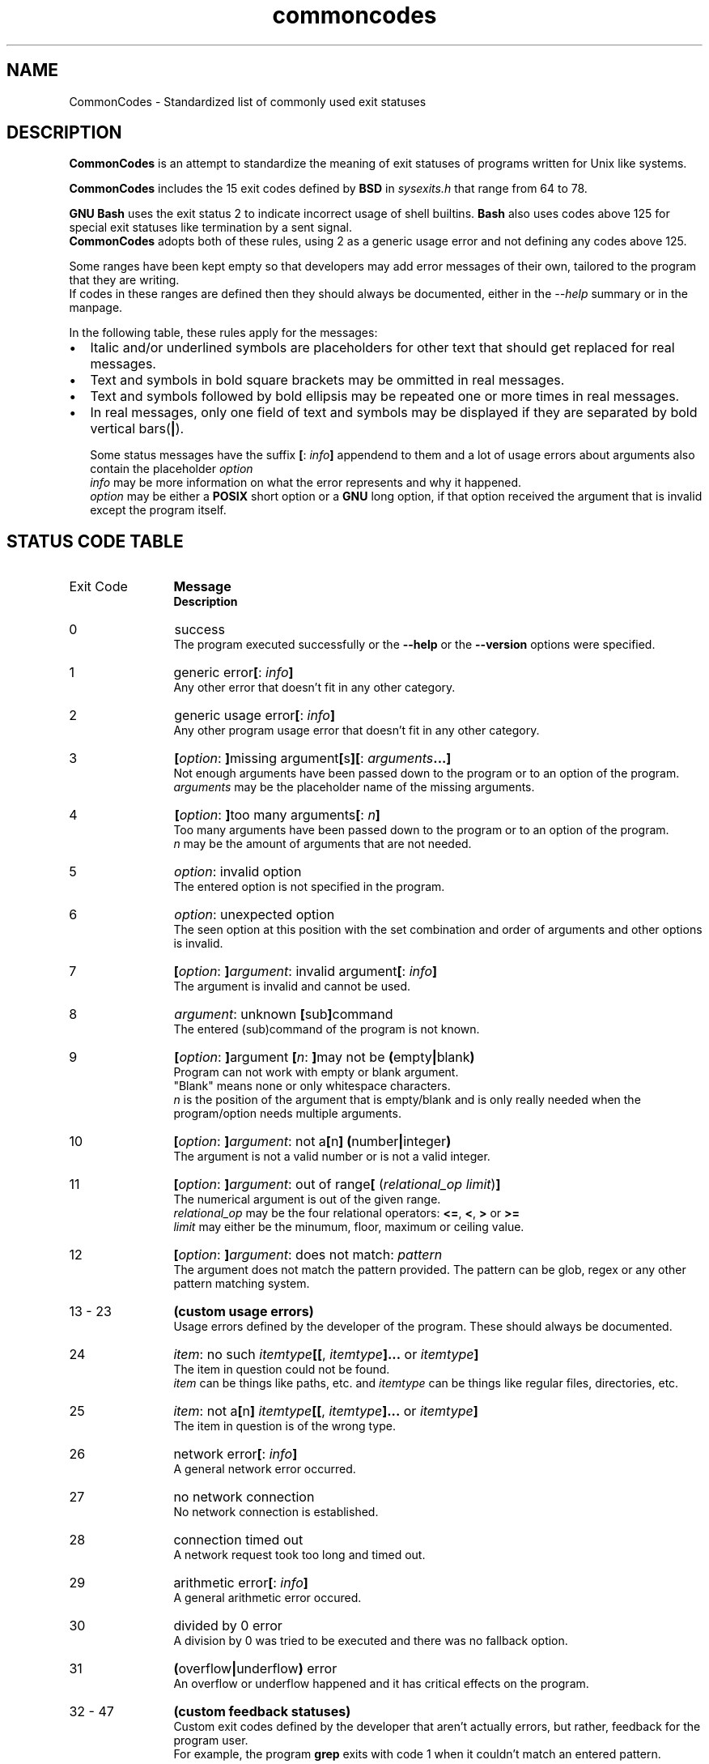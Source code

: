 .de bir
.while (0 < \\n[.$]) \{\
.BI "\\$1" "\\$2" \c
\\$3\c
.shift 3
.\}
..

.de ibr
.while (0 < \\n[.$]) \{\
.IB "\\$1" "\\$2" \c
\\$3\c
.shift 3
.\}
..

.de rib
.while (0 < \\c[.$]) \{\
\\$1\c
.IB "\\$2" "\\$3" \c
.shift 3
.\}
..

.de rbi
.while (0 < \\n[.$]) \{\
\\$1\c
.BI "\\$2" "\\$3" \c
.shift 3
.\}
..

.TH commoncodes 7 "1.0.0" "May 11, 2019" "CommonCodes man page"
.SH NAME
CommonCodes \- Standardized list of commonly used exit statuses

.SH DESCRIPTION
.B CommonCodes
is an attempt to standardize the meaning of exit statuses of programs written
for Unix like systems.

.B CommonCodes
includes the 15 exit codes defined by
.B BSD
in 
.I sysexits.h
that range from 64 to 78.

.B GNU
.B Bash
uses the exit status 2 to indicate incorrect usage of shell builtins.
.B Bash
also uses codes above 125 for special exit statuses like termination by a sent
signal.
.br
.B CommonCodes
adopts both of these rules, using 2 as a generic usage error and not defining
any codes above 125.

Some ranges have been kept empty so that developers may add error messages of
their own, tailored to the program that they are writing.
.br
If codes in these ranges are defined then they should always be documented,
either in the
.I --help
summary or in the manpage.

In the following table, these rules apply for the messages:
.IP \[bu] 2
Italic and/or underlined symbols are placeholders for other text that should
get replaced for real messages.
.IP \[bu]
Text and symbols in bold square brackets may be ommitted in real messages.
.IP \[bu]
Text and symbols followed by bold ellipsis may be repeated one or more times in
real messages.
.IP \[bu]
In real messages, only one field of text and symbols may be displayed if they
are separated by bold vertical bars(\c
.BI | \c
).

Some status messages have the suffix
.bir "[" "" ": " "" "info" "" "]" " "
appendend to them and a lot of usage errors about arguments also contain the
placeholder
.bir "" "option" "."
.br
.I "info"
may be more information on what the error represents and why it happened.
.br
.I "option"
may be either a
.B "POSIX"
short option or a
.B "GNU"
long option, if that option received the argument that is invalid except the
program itself.

.SH STATUS CODE TABLE
.B
.IP "Exit Code" 12
.B Message
.br
.B Description
.IP 0
success
.br
.rbi "The program executed successfully or the " "--help " "" "or the " "--version " "" "options were specified."
.IP 1
.rbi "generic error" "[" "" ": " "" "info" "" "]"
.br
Any other error that doesn't fit in any other category.
.IP 2
.rbi "generic usage error" "[" "" ": " "" "info" "" "]"
.br
Any other program usage error that doesn't fit in any other category.
.IP 3
.bir "[" "option" ": " "]" "" "missing argument" "[" "" "s" "][" "" ": " "" "arguments" "" "...]"
.br
Not enough arguments have been passed down to the program or to an option of the
program.
.br
.I "arguments"
may be the placeholder name of the missing arguments.
.IP 4
.bir "[" "option" ": " "]" "" "too many arguments" "[" "" ": " "" "n" "" "]"
.br
Too many arguments have been passed down to the program or to an option of the
program.
.br
.I "n"
may be the amount of arguments that are not needed.
.IP 5
.bir "" "option" ": invalid option"
.br
The entered option is not specified in the program.
.IP 6
.bir "" "option" ": unexpected option"
.br
The seen option at this position with the set combination and order of arguments
and other options is invalid.
.IP 7
.bir "[" "option" ": " "]" "argument" ": invalid argument" "[" "" ": " "" "info" "" "]"
.br
The argument is invalid and cannot be used.
.IP 8
.bir "" "argument" ": unknown " "[" "" "sub" "]" "" "command"
.br
The entered (sub)command of the program is not known.
.IP 9
.bir "[" "option" ": " "]" "" "argument " "[" "n" ": " "]" "" "may not be " "(" "" "empty" "|" "" "blank" ")"
.br
Program can not work with empty or blank argument.
.br
"Blank" means none or only whitespace characters.
.br
.I n
is the position of the argument that is empty/blank and is only really needed
when the program/option needs multiple arguments.
.IP 10
.bir "[" "option" ": " "]" "argument" ": not a" "[" "" "n" "]" "" " " "(" "" "number" "|" "" "integer" ")"
.br
The argument is not a valid number or is not a valid integer.
.IP 11
.bir "[" "option" ": " "]" "argument" ": out of range" "[" "" " (" "" "relational_op" " " "" "limit" ")" "]"
.br
The numerical argument is out of the given range.
.br
.I relational_op
may be the four relational operators:
.bir "<=" "" ", " "<" "" ", " ">" "" " or " ">=" "" "."
.br
.I limit
may either be the minumum, floor, maximum or ceiling value.
.IP 12
.bir "[" "option" ": " "]" "argument" ": does not match: " "" "pattern"
.br
The argument does not match the pattern provided.
The pattern can be glob, regex or any other pattern matching system.
.IP "13 - 23"
.B "(custom usage errors)"
.br
Usage errors defined by the developer of the program.
These should always be documented.
.IP 24
.bir "" "item" ": no such " "" "itemtype" "" "[[" "" ", " "" "itemtype" "" "]..." "" " or " "" "itemtype" "" "]"
.br
The item in question could not be found.
.br
.I item
can be things like paths, etc. and
.I itemtype
can be things like regular files, directories, etc.
.IP 25
.bir "" "item" ": not a" "[" "" "n" "]" "" " " "" "itemtype" "" "[[" "" ", " "" "itemtype" "" "]..." "" " or " "" "itemtype" "" "]"
.br
The item in question is of the wrong type.
.IP 26
.rbi "network error" "[" "" ": " "" "info" "" "]"
.br
A general network error occurred.
.IP 27
no network connection
.br
No network connection is established.
.IP 28
connection timed out
.br
A network request took too long and timed out.
.IP 29
.rbi "arithmetic error" "[" "" ": " "" "info" "" "]"
.br
A general arithmetic error occured.
.IP 30
divided by 0 error
.br
A division by 0 was tried to be executed and there was no fallback option.
.IP 31
.bir "(" "" "overflow" "|" "" "underflow" ")" "" " error"
.br
An overflow or underflow happened and it has critical effects on the program.
.IP "32 - 47"
.B (custom feedback statuses)
.br
Custom exit codes defined by the developer that aren't actually errors, but
rather, feedback for the program user.
.br
For example, the program
.B grep
exits with code 1 when it couldn't match an entered pattern.
.IP "48 - 63"
.B (custom errors)
.br
General custom errors defined by the developer.
These should always be documented.
.IP 64
.rbi "command line usage error" "[" "" ": " "" "info" "" "]"
.br
The command was used incorrectly, e.g., with the wrong number of arguments, a
bad flag, a bad syntax in a parameter, or whatever.
.IP 65
.rbi "data format error" "[" "" ": " "" "info" "" "]"
.br
The input data was incorrect in some way.
.IP 66
.rbi "cannot open input" "[" "" ": " "" "info" "" "]"
.br
An input file (not a system file) did not exist or was not readable.
This could also include errors like "No message" to a mailer (if it cared to
catch it).
.IP 67
.rbi "addressee unknown" "[" "" ": " "" "info" "" "]"
.br
The user specified did not exist.
.IP 68
.rbi "host name unknown" "[" "" ": " "" "info" "" "]"
.br
The host specified did not exist.
.IP 69
.rbi "service unavailable" "[" "" ": " "" "info" "" "]"
.br
A service is unavailable.
This can occur if a support program or file does not exist.
.IP 70
.rbi "internal software error" "[" "" ": " "" "info" "" "]"
.br
An internal software error has been detected.
.IP 71
.rbi "system error" "[" "" ": " "" "info" "" "]"
.br
An operating system error has been detected.
.IP 72
.rbi "critical OS file missing" "[" "" ": " "" "info" "" "]"
.br
Some system file (e.g., /etc/passwd, /etc/utmp, etc.) does not exist, cannot be
opened, or has some sort of error (e.g., syntax error).
.IP 73
.rbi "can't create (user) output file" "[" "" ": " "" "info" "" "]"
.br
A (user specified) output file cannot be created.
.IP 74
.rbi "input/output error" "[" "" ": " "" "info" "" "]"
.br
An error occurred while doing I/O on some file.
.IP 75
.rbi "temp failure" "[" "" ": " "" "info" "" "]"
.br
Temporary failure, indicating something that is not really an error.
.IP 76
.rbi "remote error in protocol" "[" "" ": " "" "info" "" "]"
.br
The remote system returned something that was "not possible" during a protocol
exchange.
.IP 77
.rbi "permission denied" "[" "" ": " "" "info" "" "]"
.br
You did not have sufficient permission to perform the operation.
.IP 78
.rbi "configuration error" "[" "" ": " "" "info" "" "]"
.br
Something was found in an unconfigured or misconfigured state.
.IP "79 - 98"
.B (custom configuration errors)
.br
Configuration, property and setting errors defined by the developer.
These should always be documented.
.IP 99
.rbi "memory error" "[" "" ": " "" "info" "" "]"
.br
A general memory error occured.
.IP 100
.rbi "not enough " "[" "" "heap " "]" "" "memory"
.br
There was not enough free memory on the heap to allocate a block of data.
.IP 101
stack overflow error
.br
A stack overflow occurred.
.IP 102
.rbi "generic internal fault" "[" "" ": " "" "info" "" "]"
.br
General internal fault.
.br
An internal fault happens when preconditions prevent the program to advance to a
next stage of execution.
.IP "103 - 122"
.B (custom internal faults)
.br
Different internal faults, defined by the developer.
These should always be documented.
.IP 123
.rbi "emergency stop" "[" "" ": " "" "info" "" "]"
.br
The program was intentionally halted by the developer because a value is invalid
and can't be worked with.
.IP 124
.rbi "script was " "[" "" "not " "]" "" "called interactively"
.br
The shell script can either only be executed interactively (using command "." or
"source"), or not interactively (executing via "./").
.IP 125
unknown error
.br
Cause of error is not known, not even to the developer.

.SH FOOTNOTES
Since exit code 2 (generic usage error) and exit code 64 (command line usage
error) are basically the same, it is recommended to use code 2 when distributing
for
.B GNU/Linux
systems and code 64 when distributing for
.B BSD
systems.

.SH SEE ALSO
<https://github.com/SpEZiiL/commoncodes>, grep(1)

.SH AUTHOR
Michael Federczuk <federczuk.michael@hotmail.com>
